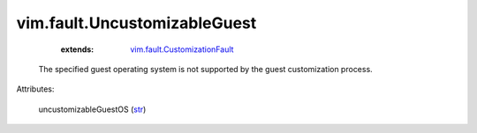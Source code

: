 .. _str: https://docs.python.org/2/library/stdtypes.html

.. _vim.fault.CustomizationFault: ../../vim/fault/CustomizationFault.rst


vim.fault.UncustomizableGuest
=============================
    :extends:

        `vim.fault.CustomizationFault`_

  The specified guest operating system is not supported by the guest customization process.

Attributes:

    uncustomizableGuestOS (`str`_)




